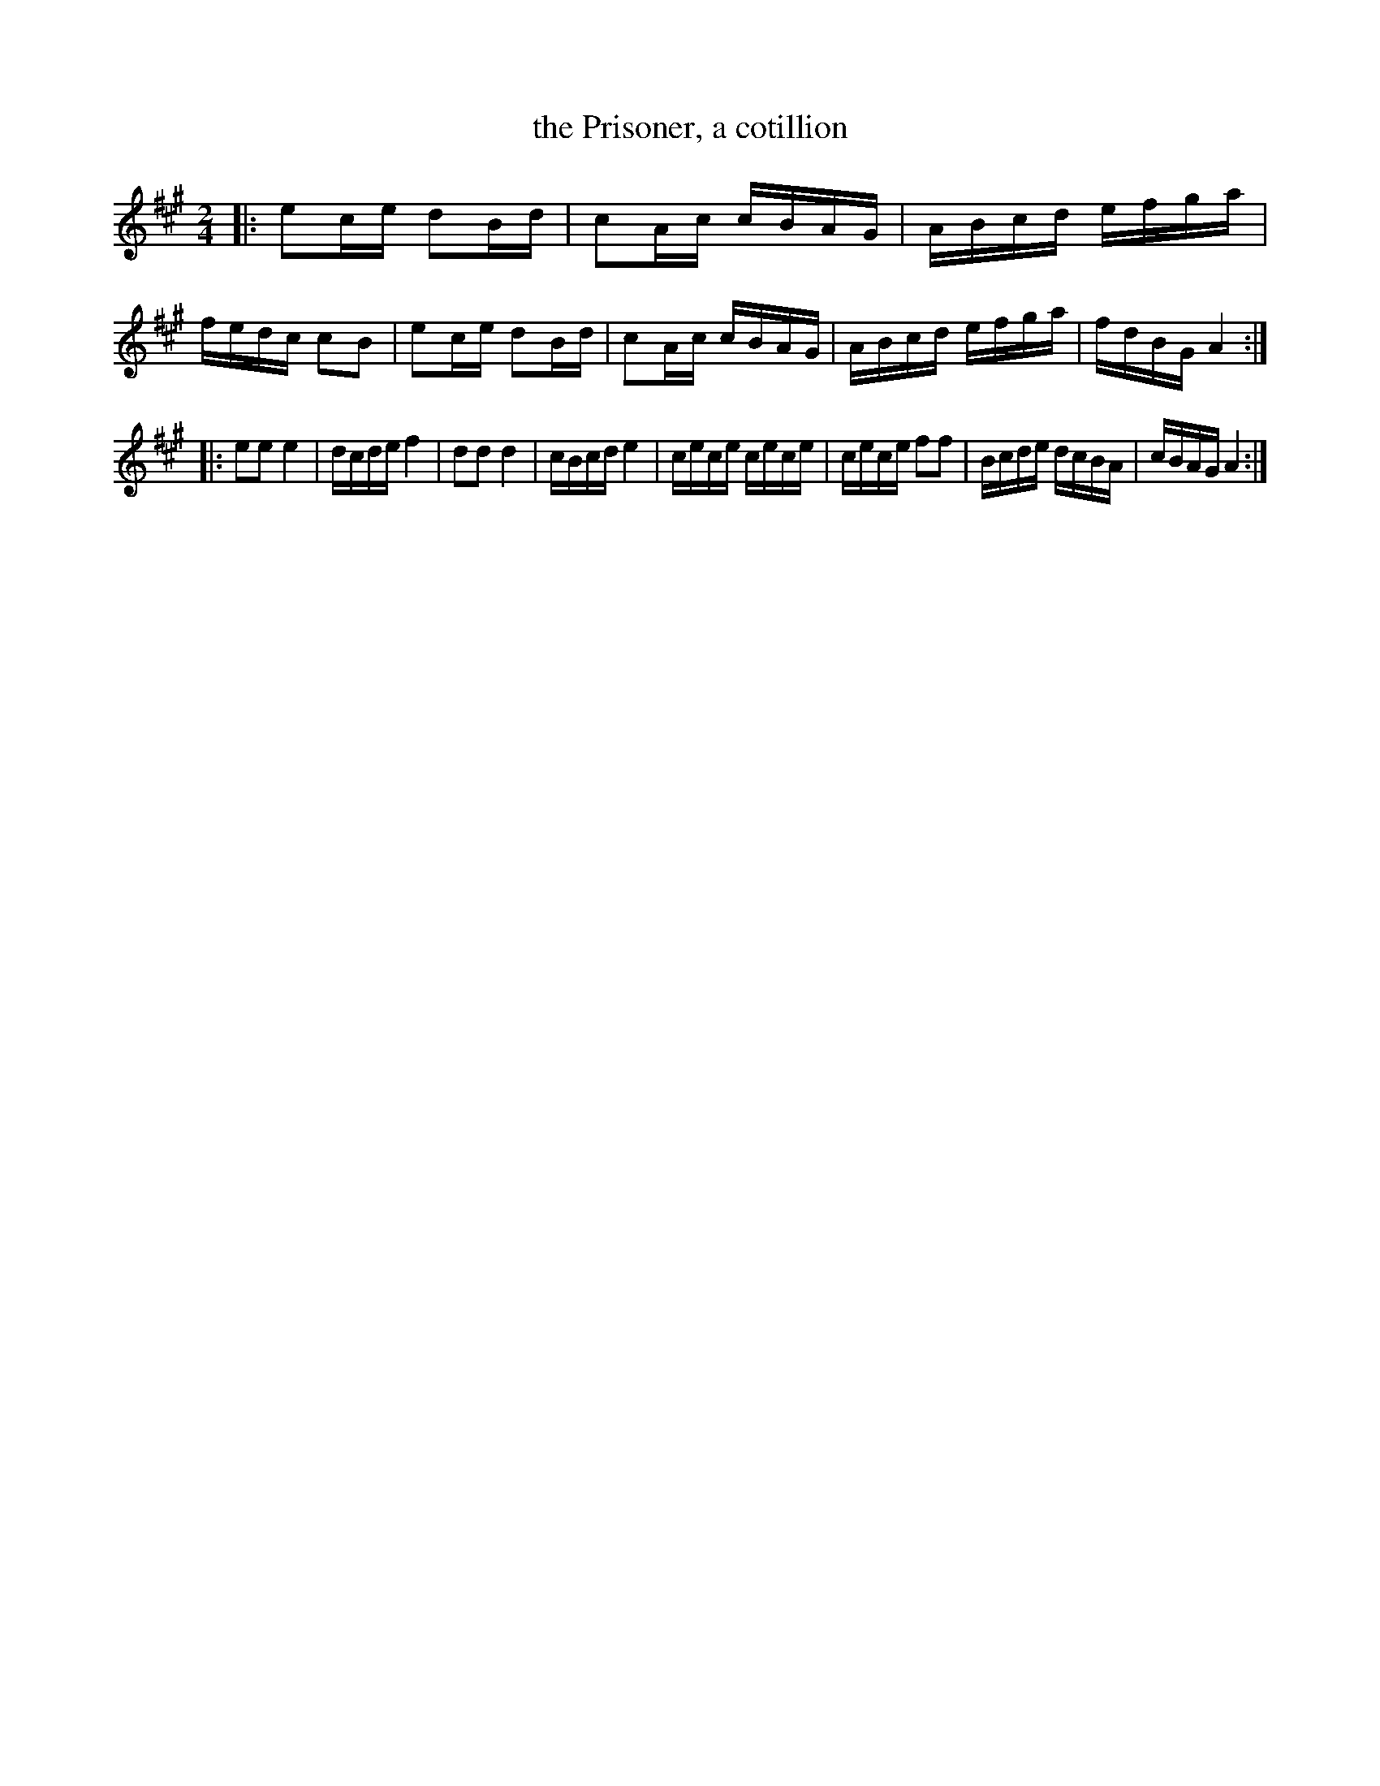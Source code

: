 X: 562
T: the Prisoner, a cotillion
%R: reel
Z: 2018 John Chambers <jc:trillian.mit.edu>
B: John Treat - "Gamut for the Fifes", 1779, p.56 #2
F: https://archive.org/details/GamutFortheFifes
M: 2/4
L: 1/16
K: A
% - - - - - - - - - - - - - - - - - - - - - - - - -
|:\
e2ce d2Bd | c2Ac cBAG | ABcd efga | fedc c2B2 |\
e2ce d2Bd | c2Ac cBAG | ABcd efga | fdBG A4  :|
|:\
e2e2 e4   | dcde f4   | d2d2 d4   | cBcd e4   |\
cece cece | cece f2f2 | Bcde dcBA | cBAG A4  :|
% - - - - - - - - - - - - - - - - - - - - - - - - -
